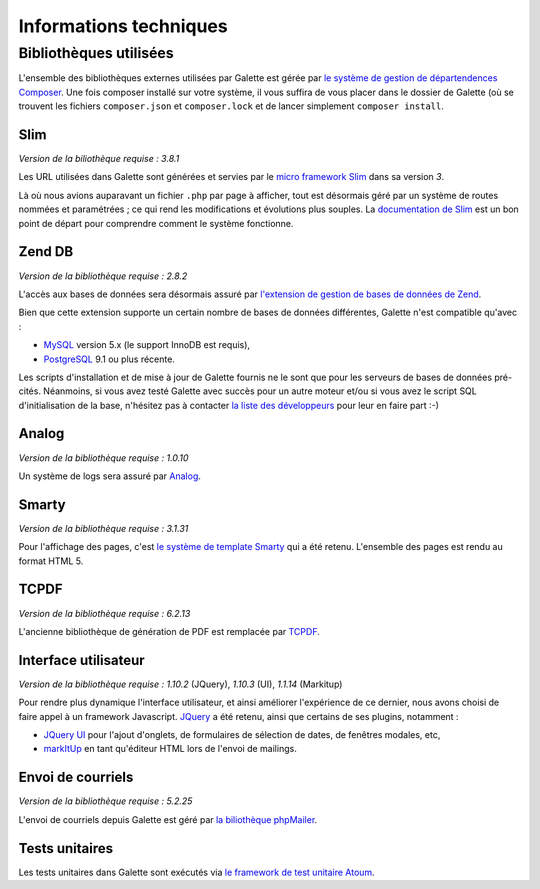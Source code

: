 .. _libraries:

***********************
Informations techniques
***********************

Bibliothèques utilisées
=======================

L'ensemble des bibliothèques externes utilisées par Galette est gérée par `le système de gestion de départendences Composer <http://getcomposer.org>`_. Une fois composer installé sur votre système, il vous suffira de vous placer dans le dossier de Galette (où se trouvent les fichiers ``composer.json`` et ``composer.lock`` et de lancer simplement ``composer install``.

.. _slim:

Slim
----

.. image:: ../_styles/static/images/libraries/slim.png
   :width: 140px
   :align: right

.. versionadded:: 0.9

*Version de la biliothèque requise :* `3.8.1`

Les URL utilisées dans Galette sont générées et servies par le `micro framework Slim <http://www.slimframework.com/>`_ dans sa version `3`.

Là où nous avions auparavant un fichier ``.php`` par page à afficher, tout est désormais géré par un système de routes nommées et paramétrées ; ce qui rend les modifications et évolutions plus souples. La `documentation de Slim <http://www.slimframework.com/docs/>`_ est un bon point de départ pour comprendre comment le système fonctionne.

.. _zend_db:

Zend DB
-------

.. image:: ../_styles/static/images/libraries/zend.png
   :width: 140px
   :align: right

*Version de la bibliothèque requise :* `2.8.2`

L'accès aux bases de données sera désormais assuré par `l'extension de gestion de bases de données de Zend <http://framework.zend.com/manual/2.2/en/modules/zend.db.adapter.html>`_.

Bien que cette extension supporte un certain nombre de bases de données différentes, Galette n'est compatible qu'avec :

* `MySQL <http://mysql.com/>`_ version 5.x (le support InnoDB est requis),
* `PostgreSQL <http://www.postgresql.org/>`_ 9.1 ou plus récente.

Les scripts d'installation et de mise à jour de Galette fournis ne le sont que pour les serveurs de bases de données pré-cités. Néanmoins, si vous avez testé Galette avec succès pour un autre moteur et/ou si vous avez le script SQL d'initialisation de la base, n'hésitez pas à contacter `la liste des développeurs <https://mail.gna.org/listinfo/galette-devel/>`_ pour leur en faire part :-)

.. _galettelog:

Analog
------

*Version de la bibliothèque requise :* `1.0.10`

Un système de logs sera assuré par `Analog <https://github.com/jbroadway/analog/>`_.

.. _smarty:

Smarty
------

.. image:: ../_styles/static/images/libraries/smarty.png
   :width: 140px
   :align: right

*Version de la bibliothèque requise :* `3.1.31`

Pour l'affichage des pages, c'est `le système de template Smarty <http://www.smarty.net/>`_ qui a été retenu. L'ensemble des pages est rendu au format HTML 5.

.. _pdf:

TCPDF
-----

.. image:: ../_styles/static/images/libraries/tcpdf.png
   :width: 140px
   :align: right

*Version de la bibliothèque requise :* `6.2.13`

L'ancienne bibliothèque de génération de PDF est remplacée par `TCPDF <http://www.tcpdf.org/>`_.

.. _ui:

Interface utilisateur
---------------------

.. image:: ../_styles/static/images/libraries/jquery.png
   :width: 140px
   :align: right

*Version de la bibliothèque requise :* `1.10.2` (JQuery), `1.10.3` (UI), `1.1.14` (Markitup)

Pour rendre plus dynamique l'interface utilisateur, et ainsi améliorer l'expérience de ce dernier, nous avons choisi de faire appel à un framework Javascript. `JQuery <http://jquery.com>`_ a été retenu, ainsi que certains de ses plugins, notamment :

* `JQuery UI <http://ui.jquery.com/>`_ pour l'ajout d'onglets, de formulaires de sélection de dates, de fenêtres modales, etc,
* `markItUp <http://markitup.jaysalvat.com>`_ en tant qu'éditeur HTML lors de l'envoi de mailings.

.. _phpmailer:

Envoi de courriels
------------------

.. image:: ../_styles/static/images/libraries/phpmailer.png
   :width: 140px
   :align: right

*Version de la bibliothèque requise :* `5.2.25`

L'envoi de courriels depuis Galette est géré par `la biliothèque phpMailer <http://phpmailer.worxware.com/>`_.

.. _unittests:

Tests unitaires
---------------

.. image:: ../_styles/static/images/libraries/atoum.png
   :width: 140px
   :align: right

Les tests unitaires dans Galette sont exécutés via `le framework de test unitaire Atoum <http://atoum.org>`_.
